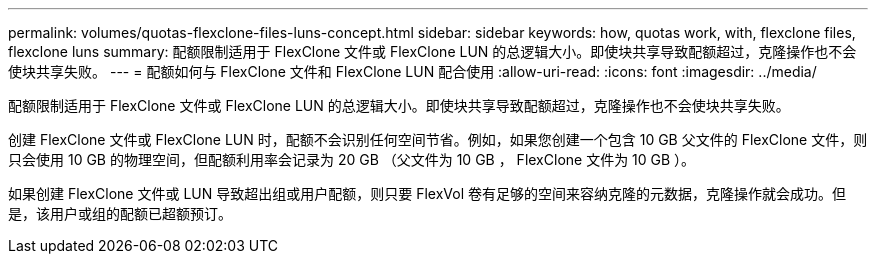 ---
permalink: volumes/quotas-flexclone-files-luns-concept.html 
sidebar: sidebar 
keywords: how, quotas work, with, flexclone files, flexclone luns 
summary: 配额限制适用于 FlexClone 文件或 FlexClone LUN 的总逻辑大小。即使块共享导致配额超过，克隆操作也不会使块共享失败。 
---
= 配额如何与 FlexClone 文件和 FlexClone LUN 配合使用
:allow-uri-read: 
:icons: font
:imagesdir: ../media/


[role="lead"]
配额限制适用于 FlexClone 文件或 FlexClone LUN 的总逻辑大小。即使块共享导致配额超过，克隆操作也不会使块共享失败。

创建 FlexClone 文件或 FlexClone LUN 时，配额不会识别任何空间节省。例如，如果您创建一个包含 10 GB 父文件的 FlexClone 文件，则只会使用 10 GB 的物理空间，但配额利用率会记录为 20 GB （父文件为 10 GB ， FlexClone 文件为 10 GB ）。

如果创建 FlexClone 文件或 LUN 导致超出组或用户配额，则只要 FlexVol 卷有足够的空间来容纳克隆的元数据，克隆操作就会成功。但是，该用户或组的配额已超额预订。
